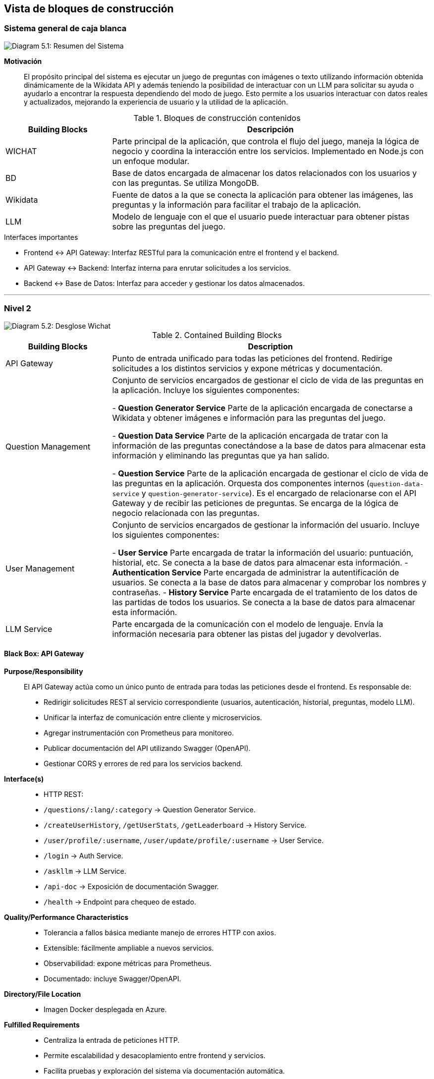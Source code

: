 ifndef::imagesdir[:imagesdir: ../images]

// ================================================
// CAPÍTULO: Vista de Bloques de Construcción
// ================================================

[[section-building-block-view]]
== Vista de bloques de construcción

// ================================================
// SECCIÓN: Sistema general de caja blanca
// ================================================

=== Sistema general de caja blanca

image::05_whitebox.jpg["Diagram 5.1: Resumen del Sistema"]

====
**Motivación**::
El propósito principal del sistema es ejecutar un juego de preguntas con imágenes o texto utilizando información obtenida dinámicamente de la Wikidata API y además teniendo la posibilidad de interactuar con un LLM para solicitar su ayuda o ayudarlo a encontrar la respuesta dependiendo del modo de juego. Esto permite a los usuarios interactuar con datos reales y actualizados, mejorando la experiencia de usuario y la utilidad de la aplicación.
====

// -------------------------------------------------
// SUBSECCIÓN: Bloques de construcción contenidos
// -------------------------------------------------

.Bloques de construcción contenidos
[cols="1,3", options="header"]
|===
| Building Blocks | Descripción

| WICHAT
| Parte principal de la aplicación, que controla el flujo del juego, maneja la lógica de negocio y coordina la interacción entre los servicios. Implementado en Node.js con un enfoque modular.

| BD
| Base de datos encargada de almacenar los datos relacionados con los usuarios y con las preguntas. Se utiliza MongoDB.

| Wikidata
| Fuente de datos a la que se conecta la aplicación para obtener las imágenes, las preguntas y la información para facilitar el trabajo de la aplicación.

| LLM
| Modelo de lenguaje con el que el usuario puede interactuar para obtener pistas sobre las preguntas del juego.
|===

// -------------------------------------------------
// SUBSECCIÓN: Interfaces importantes
// -------------------------------------------------

.Interfaces importantes
* Frontend ↔ API Gateway: Interfaz RESTful para la comunicación entre el frontend y el backend.
* API Gateway ↔ Backend: Interfaz interna para enrutar solicitudes a los servicios.
* Backend ↔ Base de Datos: Interfaz para acceder y gestionar los datos almacenados.

// ================================================
// SECCIÓN: Nivel 2 - Desglose Arquitectónico
// ================================================
---
=== Nivel 2 

image::05_2_whitebox2.png["Diagram 5.2: Desglose Wichat"]

// -------------------------------------------------
// SUBSECCIÓN: Bloques de construcción contenidos
// -------------------------------------------------

.Contained Building Blocks
[cols="1,3", options="header"]
|===
| Building Blocks | Description

| API Gateway
| Punto de entrada unificado para todas las peticiones del frontend. Redirige solicitudes a los distintos servicios y expone métricas y documentación.

| Question Management
| Conjunto de servicios encargados de gestionar el ciclo de vida de las preguntas en la aplicación. Incluye los siguientes componentes:

- **Question Generator Service**  
  Parte de la aplicación encargada de conectarse a Wikidata y obtener imágenes e información para las preguntas del juego.

- **Question Data Service**  
  Parte de la aplicación encargada de tratar con la información de las preguntas conectándose a la base de datos para almacenar esta información y eliminando las preguntas que ya han salido.

- **Question Service**  
  Parte de la aplicación encargada de gestionar el ciclo de vida de las preguntas en la aplicación. Orquesta dos componentes internos (`question-data-service` y `question-generator-service`). Es el encargado de relacionarse con el API Gateway y de recibir las peticiones de preguntas. Se encarga de la lógica de negocio relacionada con las preguntas.
 

| User Management
| Conjunto de servicios encargados de gestionar la información del usuario. Incluye los siguientes componentes:

 - **User Service**  
  Parte encargada de tratar la información del usuario: puntuación, historial, etc. Se conecta a la base de datos para almacenar esta información.  
 - **Authentication Service**  
  Parte encargada de administrar la autentificación de usuarios. Se conecta a la base de datos para almacenar y comprobar los nombres y contraseñas.
 - **History Service**  
  Parte encargada de el tratamiento de los datos de las partidas de todos los usuarios. Se conecta a la base de datos para almacenar esta información.

| LLM Service
| Parte encargada de la comunicación con el modelo de lenguaje. Envía la información necesaria para obtener las pistas del jugador y devolverlas.
|===
// ================================================
// SECCIÓN: Black Box - API Gateway
// ================================================

==== Black Box: API Gateway

*Purpose/Responsibility*::

El API Gateway actúa como un único punto de entrada para todas las peticiones desde el frontend. Es responsable de:

- Redirigir solicitudes REST al servicio correspondiente (usuarios, autenticación, historial, preguntas, modelo LLM).
- Unificar la interfaz de comunicación entre cliente y microservicios.
- Agregar instrumentación con Prometheus para monitoreo.
- Publicar documentación del API utilizando Swagger (OpenAPI).
- Gestionar CORS y errores de red para los servicios backend.

*Interface(s)*::

- HTTP REST:
  - `/questions/:lang/:category` → Question Generator Service.
  - `/createUserHistory`, `/getUserStats`, `/getLeaderboard` → History Service.
  - `/user/profile/:username`, `/user/update/profile/:username` → User Service.
  - `/login` → Auth Service.
  - `/askllm` → LLM Service.
  - `/api-doc` → Exposición de documentación Swagger.
  - `/health` → Endpoint para chequeo de estado.

*Quality/Performance Characteristics*::

- Tolerancia a fallos básica mediante manejo de errores HTTP con axios.
- Extensible: fácilmente ampliable a nuevos servicios.
- Observabilidad: expone métricas para Prometheus.
- Documentado: incluye Swagger/OpenAPI.

*Directory/File Location*::

- Imagen Docker desplegada en Azure.

*Fulfilled Requirements*::

- Centraliza la entrada de peticiones HTTP.
- Permite escalabilidad y desacoplamiento entre frontend y servicios.
- Facilita pruebas y exploración del sistema vía documentación automática.

*Open Issues/Problems/Risks*::

- Usa rutas fijas, sin descubrimiento dinámico de servicios.
---
// ================================================
// SECCIÓN: Black Box - Question Service
// ================================================

==== Black Box: Question Service

- **Responsabilidad**  
  Se encarga de gestionar el ciclo de vida de las preguntas en el juego. Orquesta dos componentes internos (`question-data-service` y `question-generate-service`) para:
  - Verificar si hay suficientes preguntas disponibles en la base de datos.
  - Generar nuevas preguntas si es necesario.
  - Devolver una pregunta aleatoria al usuario.
  - Eliminar la pregunta una vez ha sido servida.

- **Interfaces expuestas**
  - `GET /getQuestionsDb/:lang/:category`  
    Recibe solicitudes del API Gateway para obtener una pregunta aleatoria de una categoría e idioma concretos. Se asegura de que haya suficientes preguntas generadas y disponibles.

- **Relaciones**
  - 🔁 **Internas:**
    - `question-data-service`: utilizado para obtener, contar, y eliminar preguntas desde la base de datos.
    - `question-generate-service`: encargado de generar nuevas preguntas usando información de Wikidata si no hay suficientes preguntas en la base de datos.
  - ⚡ **Externas:**
    - Gateway Service (recibe la solicitud).

- **Datos**
  - Aunque no gestiona directamente almacenamiento, manipula datos almacenados en MongoDB a través de `question-data-service`.

- **Tecnología**
  - Node.js
  - Express.js

- **Notas adicionales**
  - Incluye lógica de espera y reintento si no hay suficientes preguntas disponibles en la base de datos.
  - No es un microservicio autónomo en términos de almacenamiento: depende de servicios internos para la persistencia y generación.

// ================================================
// SECCIÓN: Nivel 3 - Detalle de Componentes
// ================================================
---
=== Nivel 3 

image::05_3_BlackBox_Question_Management.png["Diagram 5.3.1: Desglose de Question Management"]

[cols="1,3", options="header"]
|===
| Building Blocks | Description

| Question Generator Service
| Parte de la aplicación encargada de conectarse a Wikidata y obtener imágenes e información para las preguntas del juego.

| Question Data Service
| Parte de la aplicación encargada de tratar con la información de las preguntas conectándose a la base de datos para almacenar esta información y eliminando las preguntas que ya han salido.

| Question Service
| Parte de la aplicación encargada de gestionar el ciclo de vida de las preguntas en la aplicación. Orquesta dos componentes internos (question-data-service y question-generator-service). Es el encargado de relacionarse con gateway y de recibir las peticiones de preguntas. Se encarga de la lógica de negocio relacionada con las preguntas.
|===

// ================================================
// SECCIÓN: Black Box - Question Generation Service
// ================================================

==== **Black Box: Question Generation Service**

- **Responsabilidad**  
  Este servicio es responsable de generar preguntas dinámicas a partir de datos obtenidos de **Wikidata**. Su propósito es crear preguntas tipo quiz (imagen + opciones) relacionadas con una categoría temática como "País", "Ciudad", etc. Cada pregunta incluye una imagen, opciones posibles y una respuesta correcta. Las preguntas generadas se almacenan en una base de datos para su uso posterior.

- **Interfaces expuestas**
  - Función interna: `generateQuestionsByCategory(category, language, numImages)`  
    Genera preguntas usando datos de Wikidata para una categoría específica.
    - **Entrada:**
      - `category` (string): Categoría de Wikidata desde donde se obtienen las imágenes (por ejemplo, "country").
      - `language` (string): Idioma para los labels y preguntas.
      - `numImages` (number): Número de preguntas/imágenes a generar.
    - **Salida:**
      - Lista de preguntas generadas. Cada pregunta tiene:
        - `question` (string): Texto de la pregunta.
        - `options` (array): Opciones posibles (1 correcta + 3 incorrectas).
        - `correctAnswer` (string): Opción correcta.
        - `imageUrl` (string): URL de la imagen.
        - `category`, `language`: Metadatos.

- **Relaciones**
  - 🔁 **Internas:**
    - `utils.readFromFile`: para leer el archivo de configuración de queries (`queryCategories.json`).
    - `dataService.saveQuestion`: para almacenar las preguntas generadas en la base de datos.
    - `Question` (modelo de Mongoose): modelo de pregunta en MongoDB.
  - **Externas:**
    - Wikidata SPARQL endpoint: fuente principal de imágenes y datos semánticos para construir preguntas.

- **Datos**
  - **Entrada dinámica:**
    - Categoría (por ejemplo, "country")
    - Idioma (por ejemplo, "es", "en")
    - Número de preguntas (ej. 5)
  - **Ejemplo de una pregunta generada:**
    ```json
    {
      "question": "¿A qué país pertenece esta imagen?",
      "options": ["España", "Italia", "Alemania", "Francia"],
      "correctAnswer": "España",
      "imageUrl": "https://upload.wikimedia.org/wikipedia/commons/...",
      "category": "country",
      "language": "es"
    }
    ```

- **Tecnología**
  - Node.js
  - Axios (peticiones HTTP a Wikidata)
  - MongoDB (para guardar preguntas)
  - SPARQL (consultas semánticas a Wikidata)

- **Notas adicionales**
  - Se utilizan consultas SPARQL definidas dinámicamente en un archivo JSON externo para obtener imágenes y etiquetas de Wikidata.
  - Las opciones incorrectas se generan con una segunda consulta a países en Wikidata, excluyendo la respuesta correcta.
  - La lógica asegura que cada pregunta tenga 3 distracciones viables antes de ser guardada.
  - Se implementa una mezcla aleatoria de opciones para cada pregunta.

---
// ================================================
// SECCIÓN: Black Box - Question Data Service
// ================================================

### **Black Box: Question Data Service**

- **Responsabilidad**  
  Este servicio actúa como capa de acceso a datos para las preguntas generadas por el sistema. Se encarga de guardar, eliminar, contar y obtener preguntas desde la base de datos MongoDB usando el modelo `Question`.

- **Interfaces expuestas**
  - `saveQuestion(question)`  
    Guarda una nueva pregunta en la base de datos.
    - **Entrada:** Objeto con los campos de una pregunta (`question`, `options`, `correctAnswer`, `imageUrl`, `category`, `language`).
    - **Salida:** Ninguna (lanza error si falla).
  
  - `getNumberQuestionsByCategory(language, category)`  
    Devuelve el número total de preguntas en una categoría y idioma específicos.
    - **Entrada:**  
      - `language` (string): Idioma.  
      - `category` (string): Categoría.
    - **Salida:** Número total de preguntas (integer).

  - `deleteQuestionById(id)`  
    Elimina una pregunta según su ID en la base de datos.
    - **Entrada:**  
      - `id` (string): ID de MongoDB de la pregunta.
    - **Salida:** Ninguna (lanza error si falla).

  - `getRandomQuestionByCategory(language, categoryParam)`  
    Retorna una pregunta aleatoria de una categoría e idioma determinados.
    - **Entrada:**
      - `language` (string)
      - `categoryParam` (string)
    - **Salida:** Objeto con los datos de la pregunta o `null` si no hay coincidencias.

- **Relaciones**
  - 🔁 **Internas:**
    - Usa el modelo Mongoose `Question` para todas las operaciones con MongoDB.
  - 🔌 **Externas:**
    - Este servicio es utilizado por el Question Generation Service y probablemente por servicios de frontend/juego para recuperar preguntas aleatorias.

- **Datos**
  - **Modelo `Question`:**
    ```json
    {
      "question": "¿A qué país pertenece esta imagen?",
      "options": ["España", "Italia", "Francia", "Alemania"],
      "correctAnswer": "España",
      "imageUrl": "https://upload.wikimedia.org/...",
      "category": "country",
      "language": "es"
    }
    ```
  - **Colección en MongoDB:** `questions`

- **Tecnología**
  - Node.js
  - MongoDB con Mongoose

---

// ================================================
// SECCIÓN: Black Box - Question Service (Detalle)
// ================================================

### **Black Box: Question Service**

- **Responsabilidad**  
  Este servicio se encarga de exponer un endpoint REST para obtener preguntas al usuario. Si no hay suficientes preguntas en la base de datos, coordina la generación automática mediante el `question-generate-service`.  

- **Endpoint expuesto**
  - `GET /getQuestionsDb/:lang/:category`  
    Devuelve una pregunta aleatoria de una categoría e idioma determinados. Si hay menos de 5 preguntas almacenadas en MongoDB, solicita la generación automática de nuevas preguntas.
    - **Parámetros de URL:**
      - `:lang` – idioma (por ejemplo, `es`, `en`)
      - `:category` – categoría de pregunta (por ejemplo, `country`)
    - **Respuesta:**
      - `200 OK`: Objeto con la pregunta
      - `404 Not Found`: No hay más preguntas disponibles
      - `500 Internal Server Error`: Error en el proceso

- **Lógica interna**
  - Verifica si hay al menos 5 preguntas en la base de datos.
  - Si no las hay, solicita la creación de nuevas preguntas al `question-generate-service` (hasta alcanzar 20).
  - Espera activamente (con intentos) hasta que haya al menos 4 preguntas disponibles antes de servir una.
  - Una vez entregada una pregunta, la elimina de la base de datos para evitar repeticiones.

- **Relaciones**
  - 🔁 **Internas:**
    - `question-data-service`: Para contar, obtener y eliminar preguntas.
    - `question-generate-service`: Para generar nuevas preguntas si no hay suficientes.
  - 🌐 **Externa:**
    - Consumido por el cliente/juego web o móvil que requiere preguntas una por una.

- **Datos**
  - Entrada: idioma (`lang`), categoría (`category`)
  - Salida: pregunta en formato:
    ```json
    {
      "_id": "661bfc...",
      "question": "¿A qué país pertenece esta imagen?",
      "options": ["Francia", "Italia", "España", "Alemania"],
      "correctAnswer": "España",
      "imageUrl": "https://upload.wikimedia.org/...",
      "category": "country",
      "language": "es"
    }
    ```

- **Tecnología**
  - Node.js
  - Express.js

---
// ================================================
// SECCIÓN: User Management - Desglose
// ================================================

image::05_3_BlackBox_User_Management.png["Diagram 5.3.2: Desglose de User Management"]

[cols="1,3", options="header"]
|===
| Building Blocks | Description

| User Service
| Parte encargada de tratar la información del usuario: puntuación, historial, etc. Se conecta a la base de datos para almacenar esta información.

| Authentication Service
| Parte encargada de administrar la autentificación de usuarios. Se conecta a la base de datos para almacenar y comprobar los nombres y contraseñas.

| History Service
| Parte encargada de el tratamiento de los datos de las partidas de todos los usuarios. Se conecta a la base de datos para almacenar esta información.
|===
// ================================================
// SECCIÓN: Black Box - User Service
// ================================================

### **Black Box: User Service**

- **Responsabilidad**  
  Este servicio gestiona el registro, consulta y actualización del perfil de los usuarios en la aplicación.

- **Endpoints expuestos**
  - `POST /user`  
    Registra un nuevo usuario en la base de datos con validación de datos y encriptación de contraseña.
    - **Body esperado**:
      ```json
      {
        "username": "usuario123",
        "password": "Contraseña123",
        "name": "Nombre",
        "surname": "Apellido"
      }
      ```
    - **Validaciones**:
      - `username` mínimo 4 caracteres
      - `password` mínimo 8 caracteres, con al menos un número y una mayúscula
      - `name` y `surname` no vacíos
    - **Respuestas**:
      - `200 OK`: Usuario creado exitosamente (sin la contraseña)
      - `400 Bad Request`: Datos inválidos o usuario ya registrado

  - `GET /user/profile/:username`  
    Devuelve el perfil de un usuario por su nombre de usuario (sin incluir la contraseña).
    - **Respuesta**:
      - `200 OK`: Objeto de usuario
      - `400 Bad Request`: Usuario no encontrado

  - `PUT /user/update/profile/:username`  
    Actualiza el perfil de un usuario (nombre, apellido, imagen de perfil y descripción).
    - **Body esperado**:
      ```json
      {
        "name": "NuevoNombre",
        "surname": "NuevoApellido",
        "profilePicture": "https://link.to/image.jpg",
        "description": "Nueva descripción"
      }
      ```
    - **Respuestas**:
      - `200 OK`: Usuario actualizado
      - `400 Bad Request`: Datos inválidos o usuario no encontrado

- **Lógica interna**
  - Al registrar un usuario, valida todos los campos y encripta la contraseña con bcrypt.
  - Permite recuperar el perfil público de un usuario sin exponer su contraseña.
  - Permite modificar ciertos datos del perfil con validaciones básicas.

- **Relaciones**
  - 🔁 **Internas**: utiliza el modelo `User` de Mongoose.
  - 🌐 **Externa**: Consumido por la interfaz del cliente (registro, perfil, edición).

- **Tecnología**
  - Node.js
  - Express.js
  - MongoDB con Mongoose
  - Bcrypt para la encriptación de contraseñas

// ================================================
// SECCIÓN: Black Box - Authentication Service
// ================================================
---
==== Black Box: Authentication Service

- **Responsabilidad**  
  Este servicio se encarga de gestionar la autenticación de los usuarios. Proporciona funcionalidades como iniciar sesión, validando las credenciales del usuario y generando un **token JWT** para autenticar futuras solicitudes. Utiliza la base de datos para verificar las credenciales de usuario.

- **Interfaces expuestas**
  - `POST /login`  
    Recibe el `username` y la `password` de un usuario, verifica que sean correctos, y si lo son, genera un **token JWT** para la autenticación del usuario.
    - **Entrada:** 
      - `username`: Nombre de usuario.
      - `password`: Contraseña del usuario.
    - **Salida:**
      - `token`: JWT que el cliente puede usar para autenticarse en futuras solicitudes.
      - `username`: El nombre de usuario.
      - `createdAt`: Fecha de creación de la cuenta del usuario.

- **Relaciones**
  - 🔁 **Internas:**
    - MongoDB: utilizado para almacenar los datos de usuario.
    - `User` (modelo de MongoDB): modelo que define la estructura de los datos de usuario en la base de datos.
  - **Externas:**
    - API Gateway (gestiona las solicitudes que provienen del frontend y las dirige a este servicio).
    - **bcrypt**: para la encriptación y comparación de contraseñas.
    - **jwt**: para la generación y validación de tokens de acceso.

- **Datos**
  - Almacena los datos del usuario en una base de datos MongoDB, incluyendo:
    - `username`: Nombre de usuario.
    - `password`: Contraseña encriptada del usuario.
    - `createdAt`: Fecha de creación de la cuenta del usuario.

- **Tecnología**
  - Node.js
  - Express.js
  - MongoDB
  - bcrypt (para encriptación de contraseñas)
  - jsonwebtoken (para la creación de tokens JWT)
  - express-validator (para validación de datos de entrada)

- **Notas adicionales**
  - La autenticación se basa en la comparación de contraseñas encriptadas utilizando **bcrypt**.
  - El servicio genera un **token JWT** válido por una hora, que debe ser incluido en las solicitudes subsecuentes para autenticarse en el usuario.
  - Se valida que los campos `username` y `password` sean proporcionados y cumplan con una longitud mínima antes de procesar la solicitud.
  - El token JWT es enviado como respuesta en caso de que las credenciales sean correctas.
  - Si las credenciales son incorrectas, se devuelve un error de autenticación (401).

// ================================================
// SECCIÓN: Black Box - History Service
// ================================================
---
==== Black Box: History Service

- **Responsabilidad**  
  Se encarga de gestionar y almacenar el historial de juegos de los usuarios, incluyendo su puntuación, respuestas correctas/incorrectas, tiempo jugado y modo de juego. También proporciona estadísticas detalladas y el ranking global de los jugadores.

- **Interfaces expuestas**
  - `POST /createUserHistory`  
    Recibe los datos del historial del juego de un usuario y lo almacena en la base de datos.
  - `GET /getUserHistory`  
    Devuelve el historial de juegos de un usuario específico, identificado por su `username`.
  - `GET /getUserStats`  
    Obtiene estadísticas agregadas sobre el rendimiento de un usuario, como el total de juegos jugados, respuestas correctas, incorrectas, tiempo total y puntuación promedio.
  - `GET /getLeaderboard`  
    Devuelve el ranking global de los jugadores, ordenado por diferentes métricas como la puntuación total, precisión, tiempo promedio, etc.

- **Relaciones**
  - 🔁 **Internas:**
    - MongoDB: utilizado para almacenar y recuperar los datos de historial de usuario.
    - `UserHistory` (modelo de MongoDB): utilizado para definir y gestionar el esquema de los registros de historial de usuario.
  - **Externas:**
    - API Gateway (recibe las solicitudes del usuario y las redirige a este servicio).
    
- **Datos**
  - Almacena datos de historial de juego en una base de datos MongoDB, incluyendo:
    - `username`
    - `correctAnswers`
    - `wrongAnswers`
    - `time`
    - `score`
    - `gameMode`

- **Tecnología**
  - Node.js
  - Express.js
  - MongoDB
  - Swagger para documentación OpenAPI
  
- **Notas adicionales**
  - Utiliza **agregación** en MongoDB para calcular estadísticas y rankings globales.
  - El servicio soporta filtrado por diferentes criterios (e.g., por `username`, `sortBy`).
  - Implementa un sistema de rankings que tiene en cuenta varios criterios y asigna un **ranking global**.
  - Validaciones de entrada básicas para asegurar que los datos sean consistentes antes de almacenarlos o procesarlos.